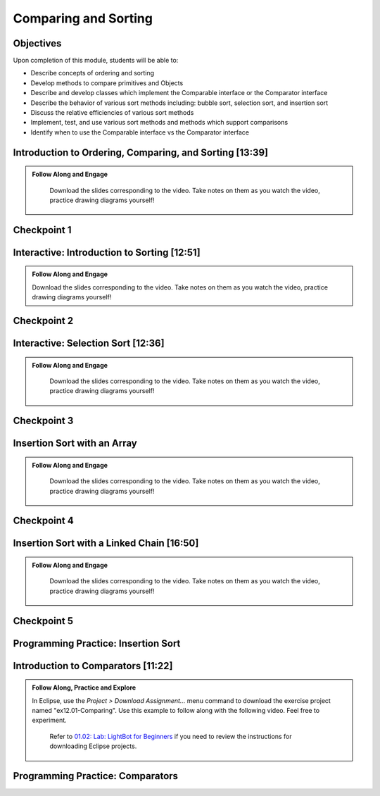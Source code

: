 .. This file is part of the OpenDSA eTextbook project. See
.. http://opendsa.org for more details.
.. Copyright (c) 2012-2020 by the OpenDSA Project Contributors, and
.. distributed under an MIT open source license.

.. avmetadata::
   :author: Molly Domino

Comparing and Sorting
=====================

Objectives
----------

Upon completion of this module, students will be able to:

* Describe concepts of ordering and sorting
* Develop methods to compare primitives and Objects
* Describe and develop classes which implement the Comparable interface or the Comparator interface
* Describe the behavior of various sort methods including: bubble sort, selection sort, and insertion sort
* Discuss the relative efficiencies of various sort methods
* Implement, test, and use various sort methods and methods which support comparisons
* Identify  when to use the Comparable interface vs the Comparator interface

.. _SortOrderIntro: 

Introduction to Ordering, Comparing, and Sorting [13:39]
--------------------------------------------------------

.. admonition:: Follow Along and Engage

    Download the slides corresponding to the video. Take notes on them as you watch the video, practice drawing diagrams yourself!

   .. raw:: html
   
      <br>
         <a href="https://courses.cs.vt.edu/~cs2114/meng-bridge/course-notes/12.1.2.1-IntroOrderingAndComparing.pdf" target="_blank">
         <img src="https://courses.cs.vt.edu/~cs2114/meng-bridge/images/projector-screen.png" alt="" width="32" height="32">
         Video Slides 12.1.2.1-IntroOrderingAndComparing.pdf
         </a>

.. raw:: html

   <center>
   <iframe type="text/javascript" src='https://cdnapisec.kaltura.com/p/2375811/embedPlaykitJs/uiconf_id/52883092?iframeembed=true&entry_id=1_nhqfykqn' style="width: 960px; height: 395px" allowfullscreen webkitallowfullscreen mozAllowFullScreen allow="autoplay *; fullscreen *; encrypted-media *" frameborder="0" title="Introduction to Ordering, Comparing, and Sorting"></iframe> 
   </center>

Checkpoint 1
------------

.. avembed:: Exercises/MengBridgeCourse/CompSortCheckpoint1Summ.html ka
   :long_name: Checkpoint 1

.. _SortIntro: 
   
Interactive: Introduction to Sorting [12:51]
--------------------------------------------

.. admonition:: Follow Along and Engage

   Download the slides corresponding to the video. Take notes on them as you watch the video, practice drawing diagrams yourself!

   .. raw:: html
  
    <a href="https://courses.cs.vt.edu/~cs2114/meng-bridge/course-notes/12.1.3.1-IntroToSorting.pdf" target="_blank">
       <img src="https://courses.cs.vt.edu/~cs2114/meng-bridge/images/projector-screen.png" alt="" width="32" height="32">
       Video Slides 12.1.3.1-IntroToSorting.pdf
       </a>

.. raw:: html

  <center>
  <iframe type="text/javascript" src='https://cdnapisec.kaltura.com/p/2375811/embedPlaykitJs/uiconf_id/52883092?iframeembed=true&entry_id=1_px7gfy13' style="width: 960px; height: 395px" allowfullscreen webkitallowfullscreen mozAllowFullScreen allow="autoplay *; fullscreen *; encrypted-media *" frameborder="0" title="Introduction to Sorting"></iframe> 
  </center>

Checkpoint 2
------------

.. avembed:: Exercises/MengBridgeCourse/CompSortCheckpoint2Summ.html ka
   :long_name: Checkpoint 2

.. _SortSelect: 

Interactive: Selection Sort [12:36]
-----------------------------------
   
.. admonition:: Follow Along and Engage

   Download the slides corresponding to the video. Take notes on them as you watch the video, practice drawing diagrams yourself!

  .. raw:: html
  
        <a href="https://courses.cs.vt.edu/~cs2114/meng-bridge/course-notes/12.1.4.1-SelectionSort.pdf" target="_blank">
        <img src="https://courses.cs.vt.edu/~cs2114/meng-bridge/images/projector-screen.png" alt="" width="32" height="32">
        Video Slides 12.1.4.1-SelectionSort.pdf
        </a>

.. raw:: html

  <center>
  <iframe type="text/javascript" src='https://cdnapisec.kaltura.com/p/2375811/embedPlaykitJs/uiconf_id/52883092?iframeembed=true&entry_id=1_cs0nki5i' style="width: 960px; height: 395px" allowfullscreen webkitallowfullscreen mozAllowFullScreen allow="autoplay *; fullscreen *; encrypted-media *" frameborder="0" title="Selection Sort"></iframe> 
  </center>

Checkpoint 3
------------

.. avembed:: Exercises/MengBridgeCourse/CompSortCheckpoint3Summ.html ka
   :long_name: Checkpoint 3

.. _SortInsert:
    
Insertion Sort with an Array
-----------------------------------------

.. admonition:: Follow Along and Engage

   Download the slides corresponding to the video. Take notes on them as you watch the video, practice drawing diagrams yourself!

  .. raw:: html
  
     <a href="https://courses.cs.vt.edu/~cs2114/meng-bridge/course-notes/12.1.5.1-InsertionSortArray.pdf" target="_blank">
        <img src="https://courses.cs.vt.edu/~cs2114/meng-bridge/images/projector-screen.png" alt="" width="32" height="32">
        Video Slides 12.1.5.1-InsertionSortArray.pdf
        </a>

.. raw:: html

  <center>
  <iframe type="text/javascript" src='https://cdnapisec.kaltura.com/p/2375811/embedPlaykitJs/uiconf_id/52883092?iframeembed=true&entry_id=1_19z2exnz' style="width: 960px; height: 395px" allowfullscreen webkitallowfullscreen mozAllowFullScreen allow="autoplay *; fullscreen *; encrypted-media *" frameborder="0" title="Insertion Sort with an Array"></iframe> 
  </center>

Checkpoint 4
------------

.. avembed:: Exercises/MengBridgeCourse/CompSortCheckpoint4Summ.html ka
   :long_name: Checkpoint 4

Insertion Sort with a Linked Chain [16:50]
------------------------------------------

.. admonition:: Follow Along and Engage

   Download the slides corresponding to the video. Take notes on them as you watch the video, practice drawing diagrams yourself!

  .. raw:: html
  
    <a href="https://courses.cs.vt.edu/~cs2114/meng-bridge/course-notes/12.1.6.1-InsertionSortLinked.pdf" target="_blank">
     <img src="https://courses.cs.vt.edu/~cs2114/meng-bridge/images/projector-screen.png" alt="" width="32" height="32">
     Video Slides 12.1.6.1-InsertionSortLinked.pdf
     </a>
     
.. raw:: html

  <center>
  <iframe type="text/javascript" src='https://cdnapisec.kaltura.com/p/2375811/embedPlaykitJs/uiconf_id/52883092?iframeembed=true&entry_id=1_qc2qxx6h' style="width: 960px; height: 395px" allowfullscreen webkitallowfullscreen mozAllowFullScreen allow="autoplay *; fullscreen *; encrypted-media *" frameborder="0" title="Insertion Sort with a Linked Chain"></iframe> 
  </center>

Checkpoint 5
------------

.. avembed:: Exercises/MengBridgeCourse/CompSortCheckpoint5Summ.html ka
   :long_name: Checkpoint 5


Programming Practice: Insertion Sort
------------------------------------

.. extrtoolembed:: 'Programming Practice: Insertion Sort'
   :workout_id: 1925

.. _SortCompareIntro:

Introduction to Comparators [11:22]
-----------------------------------
.. admonition:: Follow Along, Practice and Explore
    
    In Eclipse, use the *Project > Download Assignment...* menu command to download the exercise project named "ex12.01-Comparing". Use this example to follow along with the following video. Feel free to experiment. 
      
      Refer to `01.02: Lab: LightBot for Beginners <https://profdev-lms.tlos.vt.edu/courses/2832/assignments/10634>`_ if you need to review the instructions for downloading Eclipse projects.

      .. raw:: html
      
        <br>
         <a href="https://courses.cs.vt.edu/~cs2114/meng-bridge/course-notes/12.1.8.1-Comparators.pdf" target="_blank">
         <img src="https://courses.cs.vt.edu/~cs2114/meng-bridge/images/projector-screen.png" alt="" width="32" height="32">
         Video Slides 12.1.8.1-Comparators.pdf
         </a>
      

.. raw:: html

    <center>
    <iframe type="text/javascript" src='https://cdnapisec.kaltura.com/p/2375811/embedPlaykitJs/uiconf_id/52883092?iframeembed=true&entry_id=1_pit1l2lg' style="width: 960px; height: 395px" allowfullscreen webkitallowfullscreen mozAllowFullScreen allow="autoplay *; fullscreen *; encrypted-media *" frameborder="0" title="Introduction to Comparators"></iframe> 
    </center>

Programming Practice: Comparators
---------------------------------

.. extrtoolembed:: 'Programming Practice: Comparators'
   :workout_id: 1926
